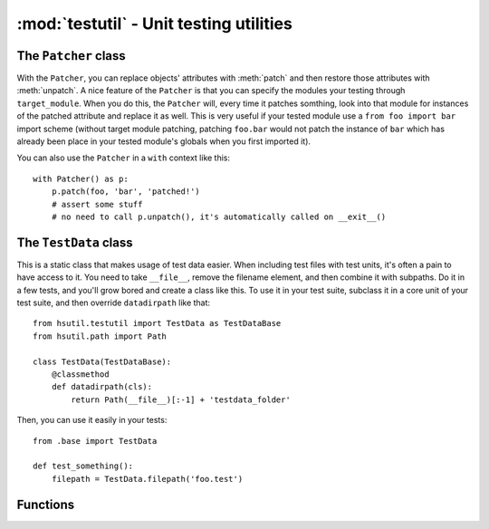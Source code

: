 ========================================
:mod:`testutil` - Unit testing utilities
========================================

.. module:: testutil

The ``Patcher`` class
=====================

.. class:: Patcher(target_module=None)

    With the ``Patcher``, you can replace objects' attributes with :meth:`patch` and then restore those attributes with :meth:`unpatch`. A nice feature of the ``Patcher`` is that you can specify the modules your testing through ``target_module``. When you do this, the ``Patcher`` will, every time it patches somthing, look into that module for instances of the patched attribute and replace it as well. This is very useful if your tested module use a ``from foo import bar`` import scheme (without target module patching, patching ``foo.bar`` would not patch the instance of ``bar`` which has already been place in your tested module's globals when you first imported it).

    You can also use the ``Patcher`` in a ``with`` context like this::

        with Patcher() as p:
            p.patch(foo, 'bar', 'patched!')
            # assert some stuff
            # no need to call p.unpatch(), it's automatically called on __exit__()

    .. method:: patch(target, attrname, replace_with)

        Replaces ``target``'s attribute ``attrname`` with ``replace_with``.

    .. method:: patch_osstat(path, st_mode=16877, st_ino=742635, st_dev=234881026, st_nlink=51, st_uid=501, st_gid=20, st_size=1734, st_atime=1257942648, st_mtime=1257873561, st_ctime=1257873561)

        Patches the ``os.stat`` function for :class:`path.Path` instance ``path`` with stats specified in the arguments. The defaults arguments are all number that make sense so you can very well just change a few attributes and leave the rest untouched and the numbers will still make sense. The patch only affect ``path``, other paths passed to ``os.stat`` will go through normally.

    .. method:: patch_today(year, month, day)

        Patches ``time.time()`` so that the system thinks that today's date corresponds to the ``year``, ``month`` and ``day`` arguments.

    .. method:: unpatch()

        Undo any patching that this instance made. If this instance is used in a context manager (``with`` statement), you don't need to call this.

The ``TestData`` class
======================

.. class:: TestData

    This is a static class that makes usage of test data easier. When including test files with test units, it's often a pain to have access to it. You need to take ``__file__``, remove the filename element, and then combine it with subpaths. Do it in a few tests, and you'll grow bored and create a class like this. To use it in your test suite, subclass it in a core unit of your test suite, and then override ``datadirpath`` like that::
    
        from hsutil.testutil import TestData as TestDataBase
        from hsutil.path import Path
        
        class TestData(TestDataBase):
            @classmethod
            def datadirpath(cls):
                return Path(__file__)[:-1] + 'testdata_folder'
        
    Then, you can use it easily in your tests::
    
        from .base import TestData
        
        def test_something():
            filepath = TestData.filepath('foo.test')
    
    .. classmethod:: datadirpath()
    
        Returns a :class:`path.Path` pointing to the folder where your test data is. You must override this when subclassing ``TestData``.
    
    .. classmethod:: filepath(relative_path, *args)
    
        Returns a :class:`path.Path` pointing to the file in ``relative_path``, which is relative to ``datadirpath``. If the path doesn't exist, we try to find them in superclasses' ``datadirpath``.
        
        An alternative way to call ``filepath`` is to put each elements of the path in ``*args`` like this::
        
            TestData.filepath('foo', 'bar', 'baz.file')
        
Functions
=========

.. function:: with_tmpdir(func)

    A decorator that creates a temporary directory before calling ``func`` and cleans it afterwards. The path (as a :class:`path.Path` instance) is appended to ``*args``.

.. function:: patch_today(year, month, day)

    Calls ``func`` with today patched (through :meth:`Patcher.patch_today`).
